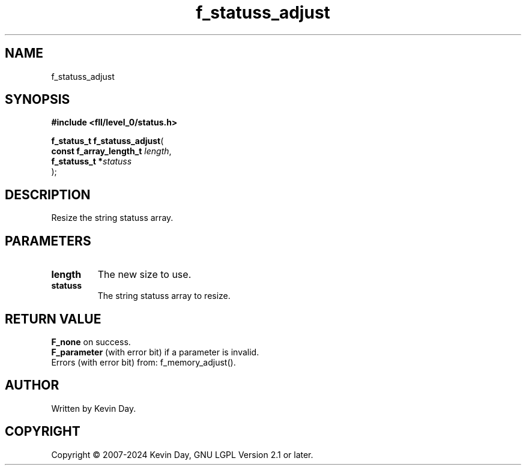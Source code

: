 .TH f_statuss_adjust "3" "February 2024" "FLL - Featureless Linux Library 0.6.10" "Library Functions"
.SH "NAME"
f_statuss_adjust
.SH SYNOPSIS
.nf
.B #include <fll/level_0/status.h>
.sp
\fBf_status_t f_statuss_adjust\fP(
    \fBconst f_array_length_t \fP\fIlength\fP,
    \fBf_statuss_t           *\fP\fIstatuss\fP
);
.fi
.SH DESCRIPTION
.PP
Resize the string statuss array.
.SH PARAMETERS
.TP
.B length
The new size to use.

.TP
.B statuss
The string statuss array to resize.

.SH RETURN VALUE
.PP
\fBF_none\fP on success.
.br
\fBF_parameter\fP (with error bit) if a parameter is invalid.
.br
Errors (with error bit) from: f_memory_adjust().
.SH AUTHOR
Written by Kevin Day.
.SH COPYRIGHT
.PP
Copyright \(co 2007-2024 Kevin Day, GNU LGPL Version 2.1 or later.

